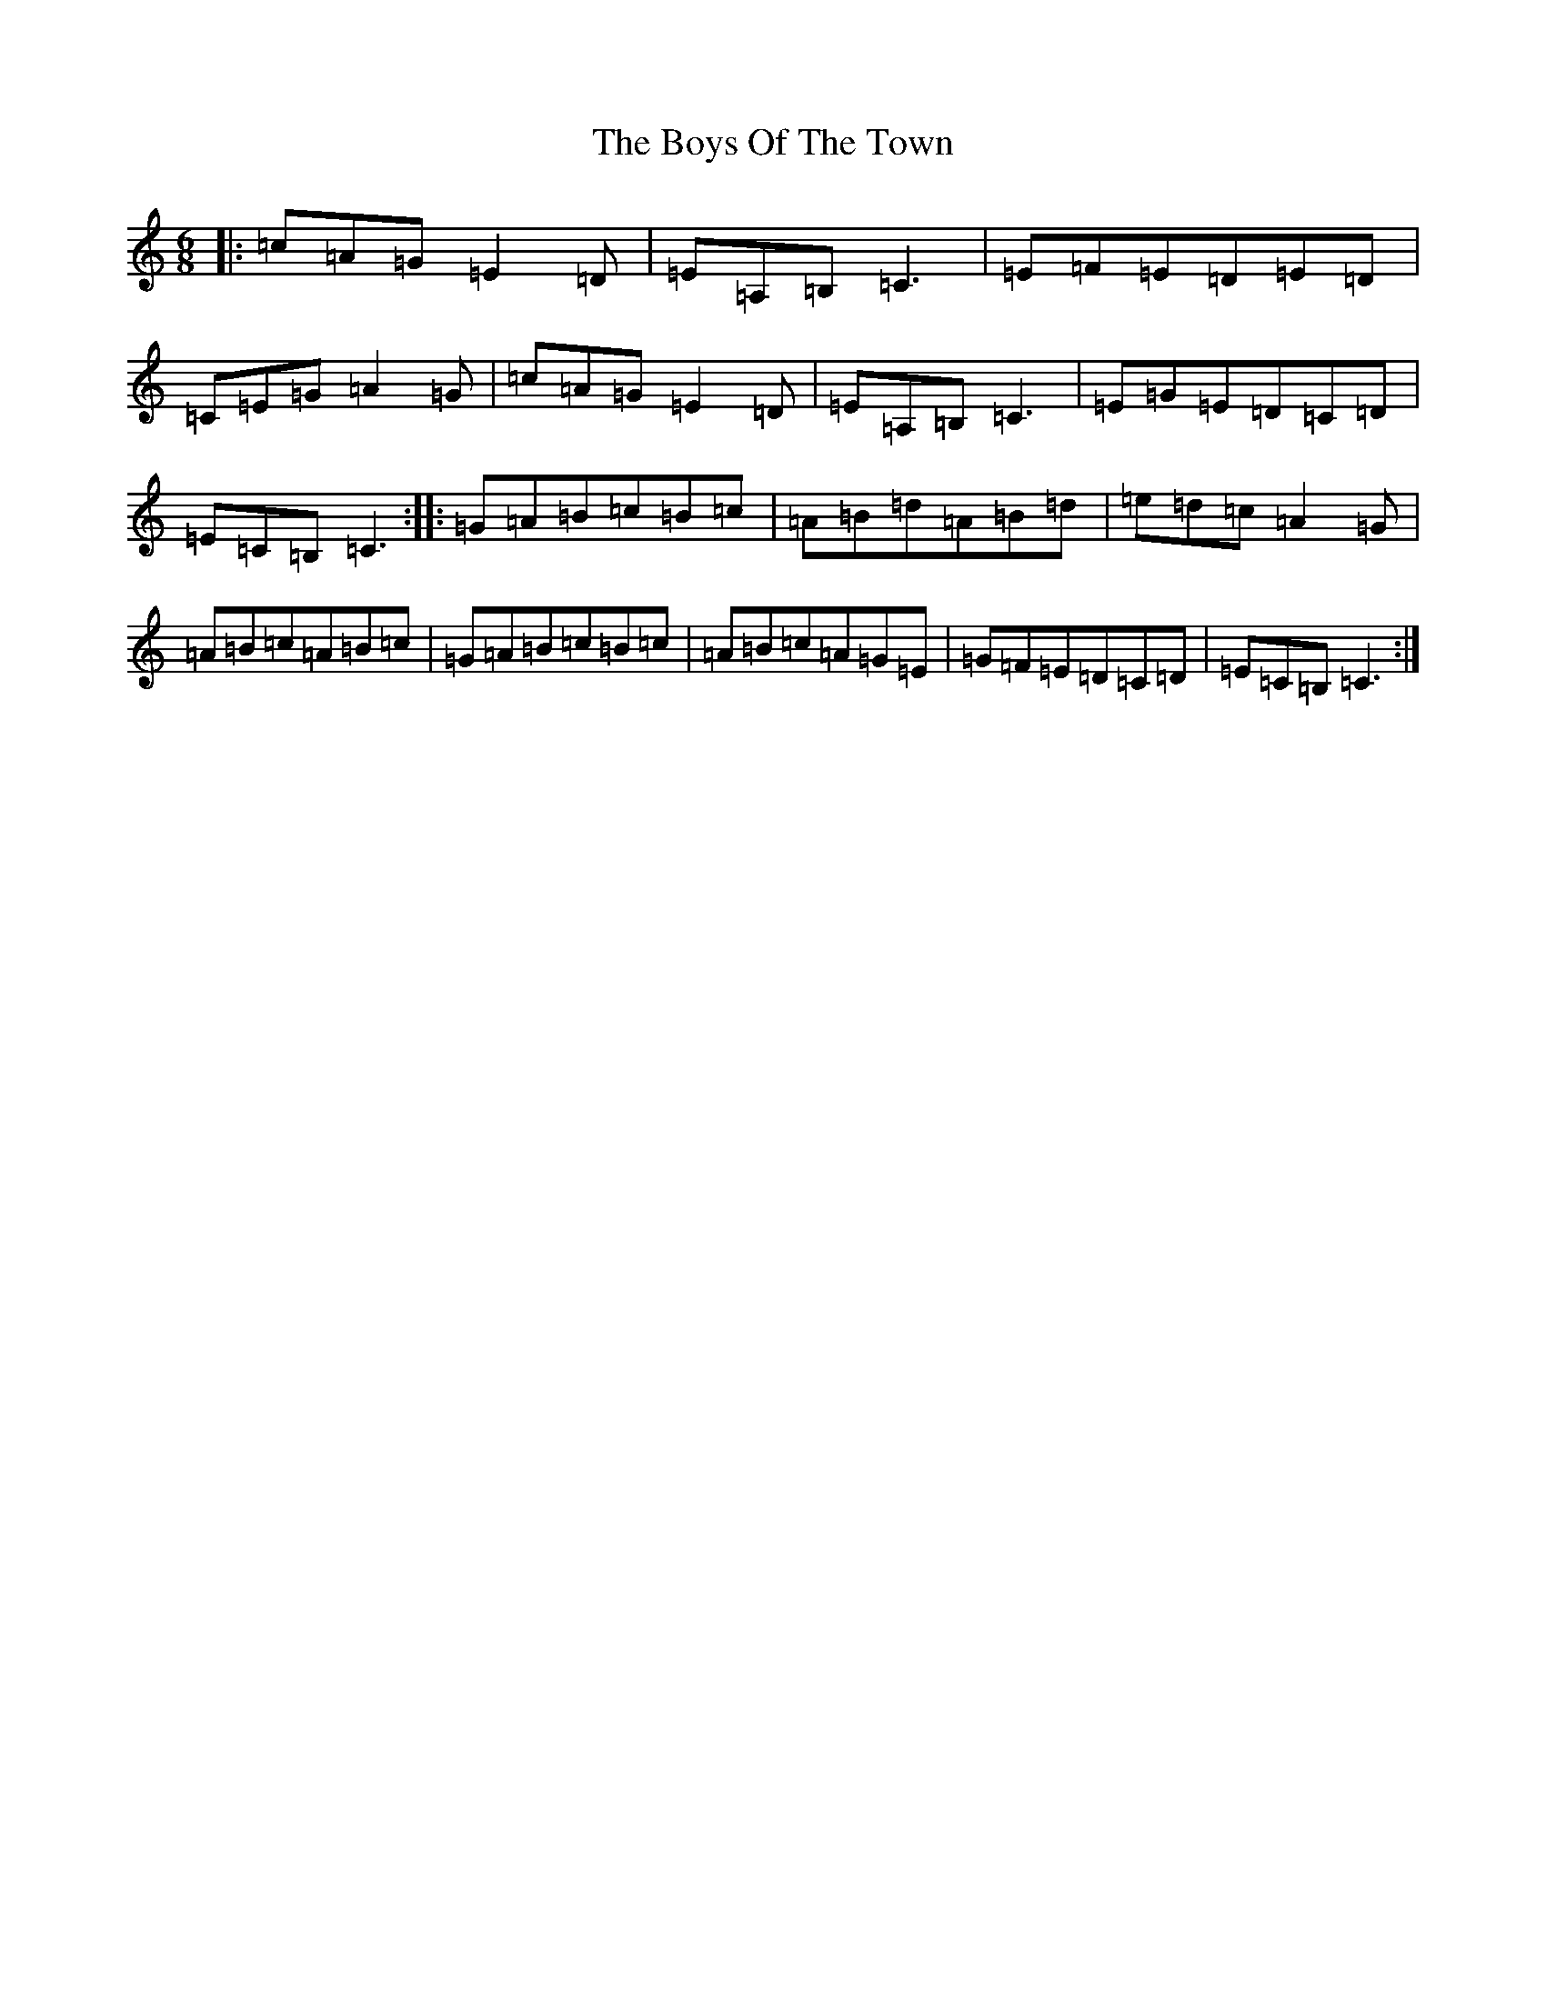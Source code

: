 X: 18028
T: Boys Of The Town, The
S: https://thesession.org/tunes/1264#setting2194
R: jig
M:6/8
L:1/8
K: C Major
|:=c=A=G=E2=D|=E=A,=B,=C3|=E=F=E=D=E=D|=C=E=G=A2=G|=c=A=G=E2=D|=E=A,=B,=C3|=E=G=E=D=C=D|=E=C=B,=C3:||:=G=A=B=c=B=c|=A=B=d=A=B=d|=e=d=c=A2=G|=A=B=c=A=B=c|=G=A=B=c=B=c|=A=B=c=A=G=E|=G=F=E=D=C=D|=E=C=B,=C3:|